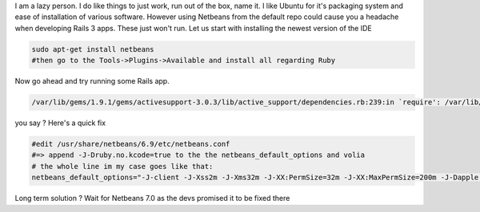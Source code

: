 I am a lazy person. I do like things to just work, run out of the box,
name it. I like Ubuntu for it's packaging system and ease of
installation of various software. However using Netbeans from the
default repo could cause you a headache when developing Rails 3 apps.
These just won't run. Let us start with installing the newest version of
the IDE 

.. code-block:: console

    sudo apt-get install netbeans 
    #then go to the Tools->Plugins->Available and install all regarding Ruby

Now go ahead and try running some Rails app. 

.. code-block:: 

    /var/lib/gems/1.9.1/gems/activesupport-3.0.3/lib/active_support/dependencies.rb:239:in `require': /var/lib/gems/1.9.1/gems/activesupport-3.0.3/lib/active_support/cache/mem_cache_store.rb:32: invalid multibyte escape: /[x00-x20%x7F-xFF]/ (SyntaxError)

you say ? Here's a quick fix 

.. code-block:: 

    #edit /usr/share/netbeans/6.9/etc/netbeans.conf
    #=> append -J-Druby.no.kcode=true to the the netbeans_default_options and volia
    # the whole line im my case goes like that:
    netbeans_default_options="-J-client -J-Xss2m -J-Xms32m -J-XX:PermSize=32m -J-XX:MaxPermSize=200m -J-Dapple.laf.useScreenMenuBar=true -J-Dsun.java2d.noddraw=true -J-Dsun.java2d.pmoffscreen=false -J-Druby.no.kcode=true"

Long term solution ? Wait for Netbeans 7.0 as the devs promised it to be fixed there
